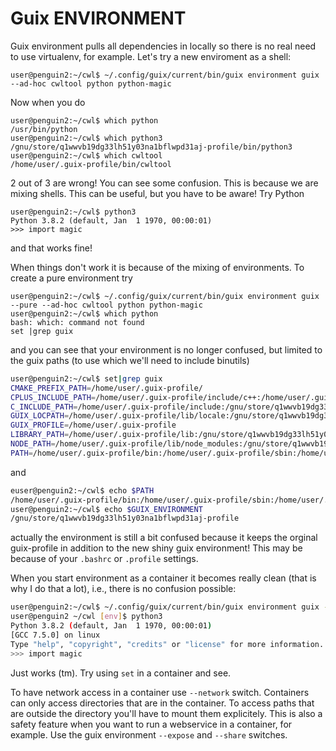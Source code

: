 * Guix ENVIRONMENT

Guix environment pulls all dependencies in locally so there
is no real need to use virtualenv, for example.
Let's try a new enviroment as a shell:

: user@penguin2:~/cwl$ ~/.config/guix/current/bin/guix environment guix --ad-hoc cwltool python python-magic

Now when you do

: user@penguin2:~/cwl$ which python
: /usr/bin/python
: user@penguin2:~/cwl$ which python3
: /gnu/store/q1wwvb19dg33lh51y03na1bflwpd31aj-profile/bin/python3
: user@penguin2:~/cwl$ which cwltool
: /home/user/.guix-profile/bin/cwltool

2 out of 3 are wrong! You can see some confusion.  This is because we
are mixing shells.  This can be useful, but you have to be aware!
Try Python

: user@penguin2:~/cwl$ python3
: Python 3.8.2 (default, Jan  1 1970, 00:00:01)
: >>> import magic

and that works fine!

When things don't work it is because of the mixing of environments.
To create a pure environment try


: user@penguin2:~/cwl$ ~/.config/guix/current/bin/guix environment guix --pure --ad-hoc cwltool python python-magic
: user@penguin2:~/cwl$ which python
: bash: which: command not found
: set |grep guix

and you can see that your environment is no longer confused, but
limited to the guix paths (to use which we'll need to include
binutils)

#+begin_src sh
user@penguin2:~/cwl$ set|grep guix
CMAKE_PREFIX_PATH=/home/user/.guix-profile/
CPLUS_INCLUDE_PATH=/home/user/.guix-profile/include/c++:/home/user/.guix-profile/include:/gnu/store/q1wwvb19dg33lh51y03na1bflwpd31aj-profile/include/c++:/gnu/store/q1wwvb19dg33lh51y03na1bflwpd31aj-profile/include
C_INCLUDE_PATH=/home/user/.guix-profile/include:/gnu/store/q1wwvb19dg33lh51y03na1bflwpd31aj-profile/include
GUIX_LOCPATH=/home/user/.guix-profile/lib/locale:/gnu/store/q1wwvb19dg33lh51y03na1bflwpd31aj-profile/lib/locale
GUIX_PROFILE=/home/user/.guix-profile
LIBRARY_PATH=/home/user/.guix-profile/lib:/gnu/store/q1wwvb19dg33lh51y03na1bflwpd31aj-profile/lib
NODE_PATH=/home/user/.guix-profile/lib/node_modules:/gnu/store/q1wwvb19dg33lh51y03na1bflwpd31aj-profile/lib/node_modules
PATH=/home/user/.guix-profile/bin:/home/user/.guix-profile/sbin:/home/user/.config/guix/current/bin:/gnu/store/q1wwvb19dg33lh51y03na1bflwpd31aj-profile/bin:/gnu/store/q1wwvb19dg33lh51y03na1bflwpd31aj-profile/sbin
#+end_src

and

#+begin_src sh
euser@penguin2:~/cwl$ echo $PATH
/home/user/.guix-profile/bin:/home/user/.guix-profile/sbin:/home/user/.config/guix/current/bin:/gnu/store/q1wwvb19dg33lh51y03na1bflwpd31aj-profile/bin:/gnu/store/q1wwvb19dg33lh51y03na1bflwpd31aj-profile/sbin
user@penguin2:~/cwl$ echo $GUIX_ENVIRONMENT
/gnu/store/q1wwvb19dg33lh51y03na1bflwpd31aj-profile
#+end_src

actually the environment is still a bit confused because it keeps the
orginal guix-profile in addition to the new shiny guix environment! This
may be because of your ~.bashrc~ or ~.profile~ settings.

When you start environment as a container it becomes really clean (that
is why I do that a lot), i.e., there is no confusion possible:

#+begin_src sh
user@penguin2:~/cwl$ ~/.config/guix/current/bin/guix environment guix -C --ad-hoc cwltool python python-magic
user@penguin2 ~/cwl [env]$ python3
Python 3.8.2 (default, Jan  1 1970, 00:00:01)
[GCC 7.5.0] on linux
Type "help", "copyright", "credits" or "license" for more information.
>>> import magic
#+end_src

Just works (tm). Try using ~set~ in a container and see.

To have network access in a container use ~--network~ switch.
Containers can only access directories that are in the container.  To
access paths that are outside the directory you'll have to mount them
explicitely. This is also a safety feature when you want to run a
webservice in a container, for example. Use the guix environment
~--expose~ and ~--share~ switches.
